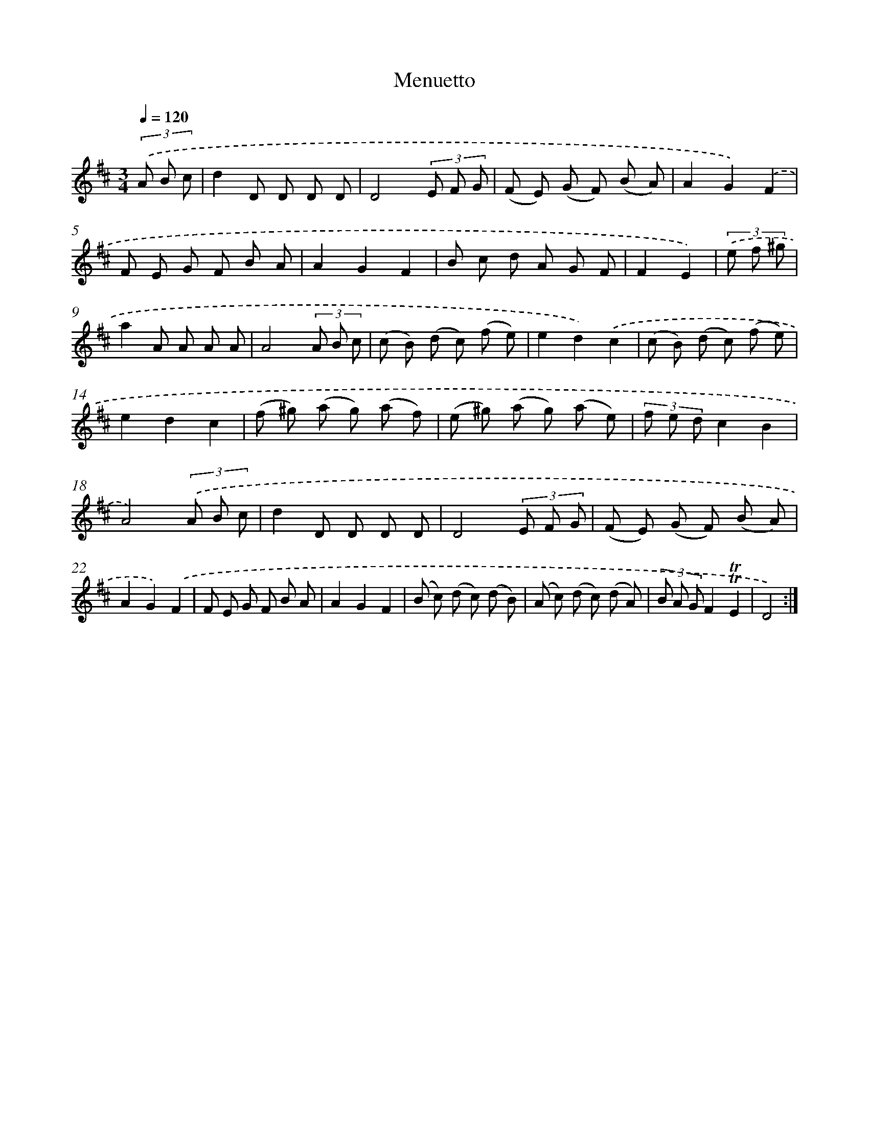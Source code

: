 X: 14740
T: Menuetto
%%abc-version 2.0
%%abcx-abcm2ps-target-version 5.9.1 (29 Sep 2008)
%%abc-creator hum2abc beta
%%abcx-conversion-date 2018/11/01 14:37:47
%%humdrum-veritas 492594589
%%humdrum-veritas-data 1105903922
%%continueall 1
%%barnumbers 0
L: 1/8
M: 3/4
Q: 1/4=120
K: D clef=treble
(3.('A B c [I:setbarnb 1]|
d2D D D D |
D4(3E F G |
(F E) (G F) (B A) |
A2G2).('F2 |
F E G F B A |
A2G2F2 |
B c d A G F |
F2E2) |
(3.('e f ^g [I:setbarnb 9]|
a2A A A A |
A4(3A B c |
(c B) (d c) (f e) |
e2d2).('c2 |
(c B) (d c) (f e) |
e2d2c2 |
(f ^g) (a g) (a f) |
(e ^g) (a g) (a e) |
(3f e dc2B2 |
A4)(3.('A B c |
d2D D D D |
D4(3E F G |
(F E) (G F) (B A) |
A2G2).('F2 |
F E G F B A |
A2G2F2 |
(B c) (d c) (d B) |
(A c) (d c) (d A) |
(3B A GF2!trill!!trill!E2 |
D4) :|]
